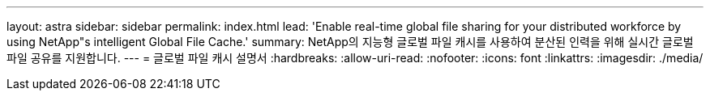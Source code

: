 ---
layout: astra 
sidebar: sidebar 
permalink: index.html 
lead: 'Enable real-time global file sharing for your distributed workforce by using NetApp"s intelligent Global File Cache.' 
summary: NetApp의 지능형 글로벌 파일 캐시를 사용하여 분산된 인력을 위해 실시간 글로벌 파일 공유를 지원합니다. 
---
= 글로벌 파일 캐시 설명서
:hardbreaks:
:allow-uri-read: 
:nofooter: 
:icons: font
:linkattrs: 
:imagesdir: ./media/


